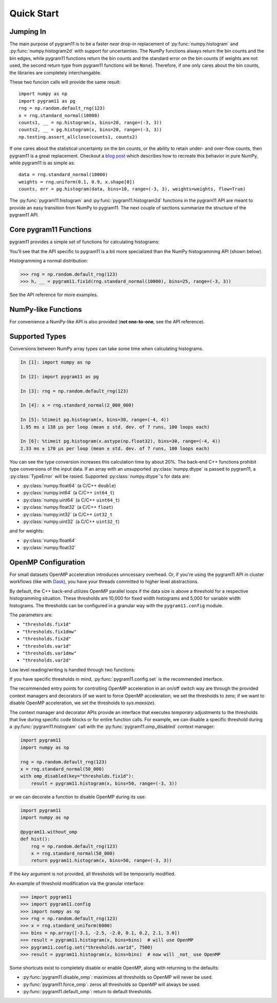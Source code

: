 Quick Start
===========

Jumping In
----------

The main purpose of pygram11 is to be a faster `near` drop-in
replacement of :py:func:`numpy.histogram` and
:py:func:`numpy.histogram2d` with support for uncertainties. The NumPy
functions always return the bin counts and the bin edges, while
pygram11 functions return the bin counts and the standard error on the
bin counts (if weights are not used, the second return type from
pygram11 functions will be ``None``). Therefore, if one only cares
about the bin counts, the libraries are completely interchangable.

These two funcion calls will provide the same result::

  import numpy as np
  import pygram11 as pg
  rng = np.random.default_rng(123)
  x = rng.standard_normal(10000)
  counts1, __ = np.histogram(x, bins=20, range=(-3, 3))
  counts2, __ = pg.histogram(x, bins=20, range=(-3, 3))
  np.testing.assert_allclose(counts1, counts2)

If one cares about the statistical uncertainty on the bin counts, or
the ability to retain under- and over-flow counts, then pygram11 is a
great replacement. Checkout a `blog post
<https://ddavis.io/posts/numpy-histograms/>`_ which describes how to
recreate this behavior in pure NumPy, while pygram11 is as simple as::

  data = rng.standard_normal(10000)
  weights = rng.uniform(0.1, 0.9, x.shape[0])
  counts, err = pg.histogram(data, bins=10, range=(-3, 3), weights=weights, flow=True)

The :py:func:`pygram11.histogram` and :py:func:`pygram11.histogram2d`
functions in the pygram11 API are meant to provide an easy transition
from NumPy to pygram11. The next couple of sections summarize the
structure of the pygram11 API.

Core pygram11 Functions
-----------------------

pygram11 provides a simple set of functions for calculating histograms:

.. autosummary::

   pygram11.fix1d
   pygram11.fix1dmw
   pygram11.var1d
   pygram11.var1dmw
   pygram11.fix2d
   pygram11.var2d

You'll see that the API specific to pygram11 is a bit more specialized
than the NumPy histogramming API (shown below).

Histogramming a normal distribution:

.. code-block:: python

   >>> rng = np.random.default_rng(123)
   >>> h, __ = pygram11.fix1d(rng.standard_normal(10000), bins=25, range=(-3, 3))

See the API reference for more examples.

NumPy-like Functions
--------------------

For convenience a NumPy-like API is also provided (**not one-to-one**,
see the API reference).

.. autosummary::

   pygram11.histogram
   pygram11.histogram2d

Supported Types
---------------

Conversions between NumPy array types can take some time when
calculating histograms.

.. code-block:: ipython

   In [1]: import numpy as np

   In [2]: import pygram11 as pg

   In [3]: rng = np.random.default_rng(123)

   In [4]: x = rng.standard_normal(2_000_000)

   In [5]: %timeit pg.histogram(x, bins=30, range=(-4, 4))
   1.95 ms ± 138 µs per loop (mean ± std. dev. of 7 runs, 100 loops each)

   In [6]: %timeit pg.histogram(x.astype(np.float32), bins=30, range=(-4, 4))
   2.33 ms ± 170 µs per loop (mean ± std. dev. of 7 runs, 100 loops each)

You can see the type conversion increases this calculation time by
about 20%. The back-end C++ functions prohibit type conversions of the
input data. If an array with an unsupported :py:class:`numpy.dtype` is
passed to pygram11, a :py:class:`TypeError` will be rasied. Supported
:py:class:`numpy.dtype`'s for data are:

- :py:class:`numpy.float64` (a C/C++ ``double``)
- :py:class:`numpy.int64` (a C/C++ ``int64_t``)
- :py:class:`numpy.uint64` (a C/C++ ``uint64_t``)
- :py:class:`numpy.float32` (a C/C++ ``float``)
- :py:class:`numpy.int32` (a C/C++ ``int32_t``
- :py:class:`numpy.uint32` (a C/C++ ``uint32_t``)

and for weights:

- :py:class:`numpy.float64`
- :py:class:`numpy.float32`

OpenMP Configuration
--------------------

For small datasets OpenMP acceleration introduces unncessary overhead.
Or, if you're using the pygram11 API in cluster workflows (like with
Dask_), you have your threads committed to higher level abstractions.

By default, the C++ back-end utilizes OpenMP parallel loops if the
data size is above a threshold for a respective histogramming
situation. These thresholds are 10,000 for fixed width histograms and
5,000 for variable width histograms. The thresholds can be configured
in a granular way with the ``pygram11.config`` module.

The parameters are:

- ``"thresholds.fix1d"``
- ``"thresholds.fix1dmw"``
- ``"thresholds.fix2d"``
- ``"thresholds.var1d"``
- ``"thresholds.var1dmw"``
- ``"thresholds.var2d"``

Low level reading/writing is handled through two functions:

.. autosummary::

   pygram11.config.get
   pygram11.config.set

If you have specific thresholds in mind,
:py:func:`pygram11.config.set` is the recommended interface.

The recommended entry points for controlling OpenMP acceleration in an
on/off switch way are through the provided context managers and
decorators (if we want to force OpenMP acceleration, we set the
thresholds to zero; if we want to disable OpenMP acceleration, we set
the thresholds to `sys.maxsize`).

.. autosummary::

   pygram11.omp_disabled
   pygram11.omp_forced
   pygram11.without_omp
   pygram11.with_omp

The context manager and decorator APIs provide an interface that
executes *temporary* adjustments to the thresholds that live during
specific code blocks or for entire function calls. For example, we can
disable a specific threshold during a :py:func:`pygram11.histogram`
call with the :py:func:`pygram11.omp_disabled` context manager:

.. code-block:: python

   import pygram11
   import numpy as np

   rng = np.random.default_rng(123)
   x = rng.standard_normal(50_000)
   with omp_disabled(key="thresholds.fix1d"):
       result = pygram11.histogram(x, bins=50, range=(-3, 3))

or we can decorate a function to disable OpenMP during its use:

.. code-block:: python

   import pygram11
   import numpy as np

   @pygram11.without_omp
   def hist():
       rng = np.random.default_rng(123)
       x = rng.standard_normal(50_000)
       return pygram11.histogram(x, bins=50, range=(-3, 3))


If the `key` argument is not provided, all thresholds will be
temporarily modified.

An example of threshold modification via the granular interface:

.. code-block:: python

   >>> import pygram11
   >>> import pygram11.config
   >>> import numpy as np
   >>> rng = np.random.default_rng(123)
   >>> x = rng.standard_uniform(6000)
   >>> bins = np.array([-3.1, -2.5, -2.0, 0.1, 0.2, 2.1, 3.0])
   >>> result = pygram11.histogram(x, bins=bins)  # will use OpenMP
   >>> pygram11.config.set("thresholds.var1d", 7500)
   >>> result = pygram11.histogram(x, bins=bins)  # now will _not_ use OpenMP

Some shortcuts exist to completely disable or enable OpenMP, along
with returning to the defaults:

- :py:func:`pygram11.disable_omp`: maximizes all thresholds so OpenMP
  will never be used.
- :py:func:`pygram11.force_omp`: zeros all thresholds so OpenMP will
  always be used.
- :py:func:`pygram11.default_omp`: return to default thresholds.


.. _Dask: https://dask.org
